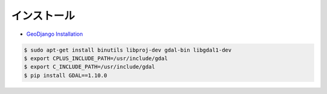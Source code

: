インストール
---------------

- `GeoDjango Installation <https://docs.djangoproject.com/en/1.8/ref/contrib/gis/install/>`_

.. code-block:: bash

    $ sudo apt-get install binutils libproj-dev gdal-bin libgdal1-dev
    $ export CPLUS_INCLUDE_PATH=/usr/include/gdal
    $ export C_INCLUDE_PATH=/usr/include/gdal
    $ pip install GDAL==1.10.0
